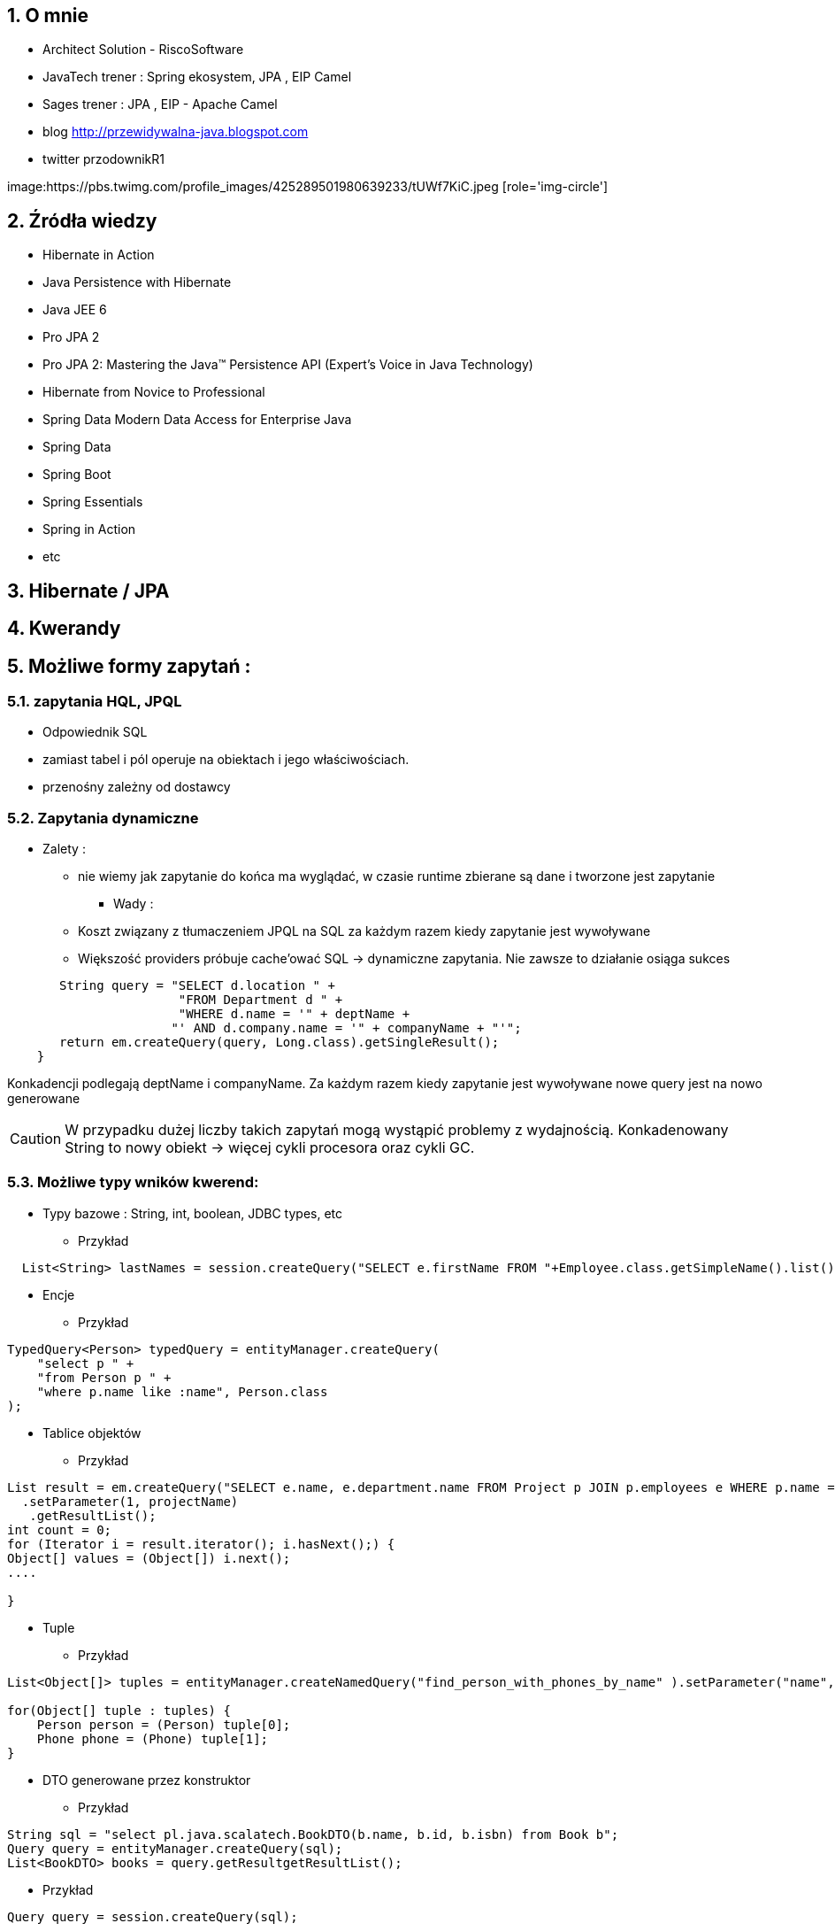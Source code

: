 :numbered:
:icons: font
:pagenums:
:imagesdir: img
:iconsdir: ./icons
:stylesdir: ./styles
:scriptsdir: ./js

:image-link: https://pbs.twimg.com/profile_images/425289501980639233/tUWf7KiC.jpeg
ifndef::sourcedir[:sourcedir: ./src/main/java/]
ifndef::resourcedir[:resourcedir: ./src/main/resources/]
ifndef::imgsdir[:imgsdir: ./../img]
:source-highlighter: coderay


== O mnie
* Architect Solution - RiscoSoftware 
* JavaTech trener : Spring ekosystem, JPA , EIP Camel 
* Sages trener : JPA , EIP - Apache Camel 
* blog link:http://przewidywalna-java.blogspot.com[]
* twitter przodownikR1

image:{image-link} [role='img-circle']

== Źródła wiedzy 
 - Hibernate in Action
 - Java Persistence with Hibernate
 - Java JEE 6
 - Pro JPA 2
 - Pro JPA 2: Mastering the Java(TM) Persistence API (Expert's Voice in Java Technology)
 - Hibernate from Novice to Professional 
 - Spring Data Modern Data Access for Enterprise Java
 - Spring Data
 - Spring Boot
 - Spring Essentials
 - Spring in Action
 - etc 

== Hibernate / JPA


== Kwerandy

== Możliwe formy zapytań : 
===  zapytania HQL, JPQL
**  Odpowiednik SQL
** zamiast tabel i pól operuje na obiektach i jego właściwościach.
** przenośny zależny od dostawcy

=== Zapytania dynamiczne

* Zalety :

*** nie wiemy jak zapytanie do końca ma wyglądać, w czasie runtime zbierane są dane i tworzone jest zapytanie


** Wady : 

*** Koszt związany z tłumaczeniem JPQL na SQL za każdym razem kiedy zapytanie jest wywoływane
*** Większość providers próbuje cache'ować SQL -> dynamiczne zapytania. Nie zawsze to działanie osiąga sukces

[source,java]
----
       String query = "SELECT d.location " + 
                       "FROM Department d " + 
                       "WHERE d.name = '" + deptName +  
                      "' AND d.company.name = '" + companyName + "'"; 
       return em.createQuery(query, Long.class).getSingleResult(); 
    } 
 
----

Konkadencji podlegają deptName i companyName. Za każdym razem kiedy zapytanie jest wywoływane nowe query jest na nowo generowane

CAUTION: W przypadku dużej liczby takich zapytań mogą wystąpić problemy z wydajnością. Konkadenowany String to nowy obiekt -> więcej cykli procesora oraz cykli GC.


=== Możliwe typy wników kwerend: 

** Typy bazowe : String, int, boolean, JDBC types, etc

*** Przykład

[source,java]
----
  List<String> lastNames = session.createQuery("SELECT e.firstName FROM "+Employee.class.getSimpleName().list();
----

** Encje

*** Przykład

[source,java]
----
TypedQuery<Person> typedQuery = entityManager.createQuery(
    "select p " +
    "from Person p " +
    "where p.name like :name", Person.class
);

----

** Tablice objektów

*** Przykład

[source,java]
----
List result = em.createQuery("SELECT e.name, e.department.name FROM Project p JOIN p.employees e WHERE p.name = ?1 ORDER BY e.name")
  .setParameter(1, projectName)
   .getResultList();
int count = 0;
for (Iterator i = result.iterator(); i.hasNext();) {
Object[] values = (Object[]) i.next();
....

}
----

** Tuple

*** Przykład

[source,java]
----


List<Object[]> tuples = entityManager.createNamedQuery("find_person_with_phones_by_name" ).setParameter("name", "J%").getResultList();

for(Object[] tuple : tuples) {
    Person person = (Person) tuple[0];
    Phone phone = (Phone) tuple[1];
}


----

** DTO generowane przez konstruktor

*** Przykład

[source,java]
----
String sql = "select pl.java.scalatech.BookDTO(b.name, b.id, b.isbn) from Book b";
Query query = entityManager.createQuery(sql);
List<BookDTO> books = query.getResultgetResultList();

----


*** Przykład 

[source,java]
----

Query query = session.createQuery(sql);

----

=== Criteria API


=== native SQL


=== Hibernate Criteria

** Przykład

[source,java]
----
Criteria criteria = session.createCriteria(Employee.class);
criteria.add(Restrictions.eq("department.name", "account"));
List list = criteria.list();
----

== SELECT

SELECT <select_expression>
FROM <from_clause>
[WHERE <conditional_expression>]
[ORDER BY <order_by_clause>]

== Projekcja / Projection

 - zwracanie tylko interesujących użytkownika zapytań
 - redukcja użycia pamięci 
 - zwiększona szybkość wykonania
 - zwiększona szybkość przetwarzania
 
 
** Przykład
 
[source,java]
----
String sql = "select b.name from Book b";

sql = "select b.id, b.name , b.isbn from Book c";

Query query = entityManager.createQuery(sql);
List<Object[]> books = query.getResultList();

----


=== SQL result-mapping

** Przykład

[source,java]
----
org.hibernate.SQLQuery query = session.createSQLQuery("select {i.*} from ITEM {i}").addEntity("i", Item.class);
----

=== Projekcja z użyciem konstruktora
 
** Przykład 
 
[source,java]
----

String sql = "select pl.java.scalatech.BookDTO(b.name, b.id, b.isbn) from Book b";
Query query = entityManager.createQuery(sql);
List<BookDTO> books = query.getResultgetResultList();

---- 
 
== Restriction /  where –  zawężamy

** Przykład

[source,java]
----
String sql = "from Book where name="Qua vadis";
sql = "from Book where name like '%Qu'";
sql = "from Book where price > 40";

Query query = session.createQuery(sql);
List<Book> books = query.getResultList();

----
=== Like

** Przykład

[source,java]
----
try {
Query query = em.createQuery(
"select p from Person p where firstName like '%a%'"
);
Person person = (Person) query.getSingleResult();
// ...
} catch (NonUniqueResultException ex) {
// ...
}
----

== Zwiększanie wydajności poprzez agregacje po stronie bazy

== Natywna kwerenda SQL

** Przykład 1

[source,java]
----
SQLQuery sqlQuery = session.createSQLQuery("SELECT * FROM product");
List<Object[]> list = sqlQuery.list();
for(Object[] object : list){
System.out.println("\nId: " + object[0]);
System.out.println("Name: " + object[1]);
System.out.println("Price: " + object[2]);
System.out.println("Category id: " + object[3]);
}

SQLQuery sqlQuery = session.createSQLQuery("SELECT id, name, price,
category_id FROM product");
sqlQuery.addScalar("id", new org.hibernate.type.LongType());
sqlQuery.addScalar("name", new org.hibernate.type.StringType());
sqlQuery.addScalar("price", new org.hibernate.type.DoubleType());
sqlQuery.addScalar("category_id", new
org.hibernate.type.LongType());
sqlQuery.setResultTransformer(Transformers.ALIAS_TO_ENTITY_MAP);
List list = sqlQuery.list();

List<Object[]> persons = entityManager.createNativeQuery(
    "SELECT * FROM person" )
.getResultList();

----
** Przykład 2

[source,java]
----
SQLQuery sqlQuery = session.createSQLQuery("SELECT * FROM category");
sqlQuery.addEntity(Category.class);
List<Category> list = sqlQuery.list();
for(Category category: list){
System.out.println("\nCategory id: " + category.getId());
System.out.println("Category name: " + category.getName());
}
----

** Przykład 3

[source,java]
----
  List<String> lastNames = session.createQuery("SELECT e.firstName FROM "+Employee.class.getSimpleName()
  + " e  e.company c join c.depts d WHERE d.name = :name")
  .setParameter("name", "JAVA").list();
  og.info("lastNames {}",lastNames);
----

=== Natywne / NATIVE

** Przykład

[source,java]
----
List<Object[]> persons = entityManager.createNativeQuery(
    "SELECT id, name FROM person" )
.getResultList();

for(Object[] person : persons) {
    BigInteger id = (BigInteger) person[0];
    String name = (String) person[1];
}
----



== HQL kwerendy

** Przykład

[source,java]
----
Query query = session.createQuery("FROM Category");
List<Category> list = query.list();
System.out.println("Category size: " + list.size());

Query query = session.createQuery("FroM Category, Product");
List list = query.list();
System.out.println("Result size: " + list.size());

Query query = session.createQuery("SELECT id, name from Category");
List list = query.list();
System.out.println("Result size: " + list.size());

----

=== JPA natywne kwerendy

** Przykład

[source,java]
----

List<Person> persons = entityManager.createNativeQuery("SELECT * FROM person", Person.class ).getResultList();

----

=== Natywne kwerendy z aliasami

** Przykład

[source,java]
----
List<Object> entities = session.createSQLQuery(
    "SELECT {pr.*}, {pt.*} " +
    "FROM person pr, partner pt " +
    "WHERE pr.name = pt.name" )
.addEntity( "pr", Person.class)
.addEntity( "pt", Partner.class)
.list();
----


== Zapytania nazywane / NamedQuery

W celu wygodniejszego używania oraz większej wydajności korzysta się tzw nazwanych zapytań.

**Persistence Provider** bedzię konwertował named query z JPQL do SQL podczas deploymentu i będzie cache'ował 'później'.Konkadenacja będzie miała tylko narzut podczas deploymentu. 

** prekompilacja
** powiązanie z encją
** sprawdzane podczas deployment'u
** łatwiejsze do przeczytania i utrzymania
** zysk wydajnościowy 
(( model programowy


CAUTION: Unikalne w ramach  **Persistence Unit** 




 *@NamedQuery* : pojedyńcze natywne zapytanie
 *@NamedQueries* : agregacja kilku natywnych zapytań

** Przykład

[source,java]
----
@NamedQuery(name="getCategoryNameByName", query="FROM Category c WHERE c.name=:name")

session.getNamedQuery("getCategoryNameByName");

@NamedQueries(
{
@NamedQuery(
name="getCategoryNameByName",
query="FROM Category c WHERE c.name=:name"
),
@NamedQuery(
name="getCategoryNameById",
query="FROM Category c WHERE c.id=:id"
),
}
)

----

IMPORTANT: Zapytania nazwane umieszcza się na klasie encyjnej

** Przykład

[source,java]
----

@NamedQueries({
@NamedQuery(name="Company.findAll",query="SELECT c FROM Company c"),
@NamedQuery(name="Company.findByPrimaryKey", query="SELECT c FROM Company c WHERE c.id = :id")})
Query q = entityManager.getNamedQuery("Company.findAll");

----

===  Natywne w konfiguracja z JOIN

** Przykład

[source,java]
----


@NamedNativeQuery(
    name = "find_person_with_phones_by_name",
    query =
        "SELECT " +
        "   pr.id AS \"pr.id\", " +
        "   pr.name AS \"pr.name\", " +
        "   pr.nickName AS \"pr.nickName\", " +
        "   pr.address AS \"pr.address\", " +
        "   pr.createdOn AS \"pr.createdOn\", " +
        "   pr.version AS \"pr.version\", " +
        "   ph.id AS \"ph.id\", " +
        "   ph.person_id AS \"ph.person_id\", " +
        "   ph.number AS \"ph.number\", " +
        "   ph.type AS \"ph.type\" " +
        "FROM person pr " +
        "JOIN phone ph ON pr.id = ph.person_id " +
        "WHERE pr.name LIKE :name",
    resultSetMapping = "person_with_phones"
)
 @SqlResultSetMapping(
     name = "person_with_phones",
     entities = {
         @EntityResult(
             entityClass = Person.class,
             fields = {
                 @FieldResult( name = "id", column = "pr.id" ),
                 @FieldResult( name = "name", column = "pr.name" ),
                 @FieldResult( name = "nickName", column = "pr.nickName" ),
                 @FieldResult( name = "address", column = "pr.address" ),
                 @FieldResult( name = "createdOn", column = "pr.createdOn" ),
                 @FieldResult( name = "version", column = "pr.version" ),
             }
         ),
         @EntityResult(
             entityClass = Phone.class,
             fields = {
                 @FieldResult( name = "id", column = "ph.id" ),
                 @FieldResult( name = "person", column = "ph.person_id" ),
                 @FieldResult( name = "number", column = "ph.number" ),
                 @FieldResult( name = "type", column = "ph.type" ),
             }
         )
     }
 ),


----
=== Zapytania nazywane podejście programistyczne

** Przykład

[source,java]
----
Query findPersonQuery = em.createQuery("select p from Person p");
em.getEntityManagerFactory().addNamedQuery("personQuery", findPersonQuery);
Query query =
em.createNamedQuery("personQuery");
----


=== Tuple

** Przykład

[source,java]
----


List<Object[]> tuples = entityManager.createNamedQuery("find_person_with_phones_by_name" ).setParameter("name", "J%").getResultList();

for(Object[] tuple : tuples) {
    Person person = (Person) tuple[0];
    Phone phone = (Phone) tuple[1];
}

----

== FROM

** Przykład

[source,java]
----

String sql = "from Book";
sql = "from Book b";
sql = "from Book as book";
sql = "pl.java.scalatech.Book";

Query query = session.createQuery(sql);
List<Book> books = query.getResultgetResultList();

----

** Przykład

[source,java]
----

Query query = entityManager.createQuery(
    "select p " +
    "from Person p " +
    "where p.name like :name"
);

TypedQuery<Person> typedQuery = entityManager.createQuery(
    "select p " +
    "from Person p " +
    "where p.name like :name", Person.class
);

----

=== Native

** Przykład

[source,java]
----

@NamedQueries(
    @NamedQuery(
        name = "get_person_by_name",
        query = "select p from Person p where name = :name"
    )
)

Query query = entityManager.createNamedQuery( "get_person_by_name" );

TypedQuery<Person> typedQuery = entityManager.createNamedQuery(
    "get_person_by_name", Person.class
);


----


=== Hint

** Przykład

[source,java]
----


Query query = entityManager.createQuery(
    "select p " +
    "from Person p " +
    "where p.name like :name" )
// timeout - in milliseconds
.setHint( "javax.persistence.query.timeout", 2000 )
// flush only at commit time
.setFlushMode( FlushModeType.COMMIT );

----



==== javax.persistence.query.timeout

** definujemy timeout dla kwerendy

   
==== javax.persistence.fetchgraph

** definujemy EntityGraph
   

==== org.hibernate.cacheMode

** definujemy rodzaj buforowania
   
==== org.hibernate.cacheable

** definujemy czy kewrenda ma być buforowana
   
==== org.hibernate.cacheRegion

** definujemy nazwę regionu bufora
 
==== org.hibernate.comment

** oznaczamy opisowo daną kwerende
   
==== org.hibernate.fetchSize

** definujemy fetchSize

==== org.hibernate.flushMode

** definujemy flushMode dla kwerendy
    
==== org.hibernate.readOnly

** definujemy czy interesujący nas obiekt  ma być tylko do odczytu 


=== Timestamp

** Przykład

[source,java]
----

   Query query = entityManager.createQuery(
    "select p " +
    "from Person p " +
    "where p.createdOn > :timestamp" )
    .setParameter( "timestamp", timestamp, TemporalType.DATE );
----

=== Konkadenacja

** Przykład

[source,java]
---- 
String name = entityManager.createQuery(
    "select 'Customer ' || p.name " +
    "from Person p " +
    "where p.id = 1", String.class )
.getSingleResult();
----

=== Porównania

** Przykład

[source,java]
----


// numeric comparison
List<Call> calls = entityManager.createQuery(
    "select c " +
    "from Call c " +
    "where c.duration < 30 ", Call.class )
.getResultList();

// string comparison
List<Person> persons = entityManager.createQuery(
    "select p " +
    "from Person p " +
    "where p.name like 'John%' ", Person.class )
.getResultList();

// datetime comparison
List<Person> persons = entityManager.createQuery(
    "select p " +
    "from Person p " +
    "where p.createdOn > '1950-01-01' ", Person.class )
.getResultList();

// enum comparison
List<Phone> phones = entityManager.createQuery(
    "select p " +
    "from Phone p " +
    "where p.type = 'MOBILE' ", Phone.class )
.getResultList();

// boolean comparison
List<Payment> payments = entityManager.createQuery(
    "select p " +
    "from Payment p " +
    "where p.completed = true ", Payment.class )
.getResultList();

// boolean comparison
List<Payment> payments = entityManager.createQuery(
    "select p " +
    "from Payment p " +
    "where type(p) = WireTransferPayment ", Payment.class )
.getResultList();

// entity value comparison
List<Object[]> phonePayments = entityManager.createQuery(
    "select p " +
    "from Payment p, Phone ph " +
    "where p.person = ph.person ", Object[].class )
.getResultList();


----



=== Like

** Przykład

[source,java]
----

Query query = entityManager.createQuery(
    "select p " +
    "from Person p " +
    "where p.name like ?1" )
.setParameter( 1, "J%" );


----

== Kwerenda z wielu podmiotów

** Przykład 1

[source,java]
----

List<Object[]> persons = entityManager.createQuery(
    "select distinct pr, ph " +
    "from Person pr, Phone ph " +
    "where ph.person = pr and ph is not null", Object[].class)
.getResultList();

List<Person> persons = entityManager.createQuery(
    "select distinct pr1 " +
    "from Person pr1, Person pr2 " +
    "where pr1.id <> pr2.id " +
    "  and pr1.address = pr2.address " +
    "  and pr1.createdOn < pr2.createdOn", Person.class )
.getResultList();


----


** Przykład 2

[source,java]
----


public class CallStatistics {

    private final long count;
    private final long total;
    private final int min;
    private final int max;
    private final double abg;

    public CallStatistics(long count, long total, int min, int max, double abg) {
        this.count = count;
        this.total = total;
        this.min = min;
        this.max = max;
        this.abg = abg;
    }

    //Getters and setters omitted for brevity
}

CallStatistics callStatistics = entityManager.createQuery(
    "select new org.hibernate.userguide.hql.CallStatistics(" +
    "    count(c), " +
    "    sum(c.duration), " +
    "    min(c.duration), " +
    "    max(c.duration), " +
    "    avg(c.duration)" +
    ")  " +
    "from Call c ", CallStatistics.class )
.getSingleResult();


----

== Dynamiczna instancja - przykład 

** Przykład 

[source,java]
----


List<List> phoneCallDurations = entityManager.createQuery(
    "select new list(" +
    "    p.number, " +
    "    c.duration " +
    ")  " +
    "from Call c " +
    "join c.phone p ", List.class )
.getResultList();


----

== Dynamiczna mapa - przykład

** Przykład

[source,java]
----


List<Map> phoneCallTotalDurations = entityManager.createQuery(
    "select new map(" +
    "    p.number as phoneNumber , " +
    "    sum(c.duration) as totalDuration, " +
    "    avg(c.duration) as averageDuration " +
    ")  " +
    "from Call c " +
    "join c.phone p ", Map.class )
.getResultList();


----


== Where

** Przykład

[source,java]
----
SELECT DISTINCT d FROM Department d, Employee e WHERE d = e.department
----


== Parametryzacja

** Przykład

[source,java]
----
Query query = em.createQuery("select i from Item i where i.auctionEnd > :endDate").setParameter("endDate", tomorrowDate, TemporalType.TIMESTAMP);
----



NOTE: Zabezpiecza przed  SQL injection 

== Wstawienie przez kwerende

** Przykład

[source,java]
----

int insertedEntities = session.createQuery(
    "insert into Partner (id, name) " +
    "select p.id, p.name " +
    "from Person p ")
.executeUpdate();


----

=== Dopasowane operacje : Insert, Update , Delete

** Przykład

[source,java]
----


@Entity
@Table(name = "CHAOS")
@SQLInsert( sql = "INSERT INTO CHAOS(size, name, nickname, id) VALUES(?,upper(?),?,?)")
@SQLUpdate( sql = "UPDATE CHAOS SET size = ?, name = upper(?), nickname = ? WHERE id = ?")
@SQLDelete( sql = "DELETE CHAOS WHERE id = ?")
@SQLDeleteAll( sql = "DELETE CHAOS")
@Loader(namedQuery = "chaos")
@NamedNativeQuery(name = "chaos", query="select id, size, name, lower( nickname ) as nickname from CHAOS where id= ?", resultClass = Chaos.class)
public class Chaos {
    @Id
    private Long id;
    private Long size;
    private String name;
    private String nickname;


----

=== Przykrywanie operacji na kolecjach przez adnotacje

** Przykład

[source,java]
----

@OneToMany
@JoinColumn(name = "chaos_fk")
@SQLInsert( sql = "UPDATE CASIMIR_PARTICULE SET chaos_fk = ? where id = ?")
@SQLDelete( sql = "UPDATE CASIMIR_PARTICULE SET chaos_fk = null where id = ?")
private Set<CasimirParticle> particles = new HashSet<CasimirParticle>();
----

== UPDATE

** Przykład

[source,java]
----

int updatedEntities = entityManager.createQuery("update Person p set p.name = :newName where p.name = :oldName" )
 .setParameter( "oldName", oldName )
 .setParameter( "newName", newName )
 .executeUpdate();

----

=== Bulk update

** Przykład

[source,java]
----
@TransactionAttribute(TransactionAttributeType.REQUIRES_NEW)
public void setManager(Department dept, Employee manager) {
em.createQuery("UPDATE Employee e " +"SET e.manager = :name " + "WHERE e.department = :dept")
.setParameter("name", "przodownik")
.setParameter("dept", "JAVA")
.executeUpdate();
}
----

== Delete

** Przykład

[source,java]
----
int deletedEntities = entityManager.createQuery("delete Person p where p.name = :name" ).setParameter( "name", name ).executeUpdate();

----

[source,java]
----
Query query=session.createQuery("delete from Employee where status=:status");
query.setString("status", "fired");
int rowsDeleted=query.executeUpdate();
----


== Distinct

** Przykład

[source,java]
----
SELECT DISTINCT mag FROM Magazine AS mag JOIN mag.articles AS art WHERE art.published = FALSE
----

== Between

** Przykład

[source,java]
----


List<Person> persons = entityManager.createQuery(
    "select p " +
    "from Person p " +
    "join p.phones ph " +
    "where p.id = 1L and index(ph) between 0 and 3", Person.class )
.getResultList();

List<Person> persons = entityManager.createQuery(
    "select p " +
    "from Person p " +
    "where p.createdOn between '1999-01-01' and '2001-01-02'", Person.class )
.getResultList();

List<Call> calls = entityManager.createQuery(
    "select c " +
    "from Call c " +
    "where c.duration between 5 and 20", Call.class )
.getResultList();

List<Person> persons = entityManager.createQuery(
    "select p " +
    "from Person p " +
    "where p.name between 'H' and 'M'", Person.class )
.getResultList();


----

== IS [NOT] EMPTY

** Przykład

[source,java]
----
ist<Person> persons = entityManager.createQuery(
    "select p " +
    "from Person p " +
    "where p.phones is empty", Person.class )
.getResultList();

List<Person> persons = entityManager.createQuery(
    "select p " +
    "from Person p " +
    "where p.phones is not empty", Person.class )
.getResultList();
----

== [NOT] MEMBER [OF]

** Przykład

[source,java]
----
List<Person> persons = entityManager.createQuery(
    "select p " +
    "from Person p " +
    "where 'Home address' member of p.addresses", Person.class )
.getResultList();

List<Person> persons = entityManager.createQuery(
    "select p " +
    "from Person p " +
    "where 'Home address' not member of p.addresses", Person.class )
.getResultList();
----

== Podzapytania

** Przykład

[source,java]
----
SELECT b FROM Book b WHERE b.price = (SELECT MAX(emp.salary) FROM Employee emp)
----

== IN

** Przykład

[source,java]
----
SELECT  FROM Person p WHERE p.sex IN ('MALE', 'FEMALE')
----

== Operacje na kolekcjach

[source,java]
----
SELECT e FROM Company c  WHERE c.products IS NOT EMPTY
SELECT e FROM Company c WHERE :project MEMBER OF c.products

----

== Sortowanie

** Przykład 1

[source,java]
----
String sql = "from Book b order by b.name asc";
Query query = entityManager.createQuery(sql);
List<Book> books = query.getResultList();

----

** Przykład 2

[source,java]
----

List<Person> persons = entityManager.createQuery(
    "select p " +
    "from Person p " +
    "order by p.name", Person.class )
.getResultList();

List<Object[]> personTotalCallDurations = entityManager.createQuery(
    "select p.name, sum( c.duration ) as total " +
    "from Call c " +
    "join c.phone ph " +
    "join ph.person p " +
    "group by p.name " +
    "order by total", Object[].class )
.getResultList();


----


== Agregacje

=== AVG

** Przykład

[source,java]
----
Object[] callStatistics = entityManager.createQuery(
    "select " +
    "    count(c), " +
    "    sum(c.duration), " +
    "    min(c.duration), " +
    "    max(c.duration), " +
    "    avg(c.duration)  " +
    "from Call c ", Object[].class )
.getSingleResult();
----

=== COUNT

** Przykład

[source,java]
----
Long phoneCount = entityManager.createQuery(
    "select count( distinct c.phone ) " +
    "from Call c ", Long.class )
.getSingleResult();


List<Object[]> callCount = entityManager.createQuery(
    "select p.number, count(c) " +
    "from Call c " +
    "join c.phone p " +
    "group by p.number", Object[].class )
.getResultList();

----

=== MAX

** Przykład

[source,java]
----
SELECT d, COUNT(e), MAX(e.salary), AVG(e.salary) FROM Department d JOIN d.employees e GROUP BY d HAVING COUNT(e) >= 5

----
=== MIN

=== SUM

== GROUP BY

** Przykład 1

[source,java]
----
SELECT d.name, COUNT(e)
FROM Department d JOIN d.employees e
GROUP BY d.name
----

** Przyklad 2

[source,java]
----



Long totalDuration = entityManager.createQuery(
    "select sum( c.duration ) " +
    "from Call c ", Long.class )
.getSingleResult();

List<Object[]> personTotalCallDurations = entityManager.createQuery(
    "select p.name, sum( c.duration ) " +
    "from Call c " +
    "join c.phone ph " +
    "join ph.person p " +
    "group by p.name", Object[].class )
.getResultList();

//It's even possible to group by entities!
List<Object[]> personTotalCallDurations = entityManager.createQuery(
    "select p, sum( c.duration ) " +
    "from Call c " +
    "join c.phone ph " +
    "join ph.person p " +
    "group by p", Object[].class )
.getResultList();


----


== HAVING

** Przykład

[source,java]
----

List<Object[]> personTotalCallDurations = entityManager.createQuery(
    "select p.name, sum( c.duration ) " +
    "from Call c " +
    "join c.phone ph " +
    "join ph.person p " +
    "group by p.name " +
    "having sum( c.duration ) > 1000", Object[].class )
.getResultList();
----




== Stronicowanie

** Przykład

[source,java]
----
String sql = "from Book";
Query query = entityManager.createQuery(sql);
query.setFirstResult(10);
query.setMaxResults(25);
List<Book> books = query.getResultList();
----

== Pobieranie pojedyńczego wyniku

** Przykład

[source,java]
----
String sql = "from Book b where b.id=:id";
Query query = entityManager.createQuery(sql);
query.setLong("id", 1);
Book book = (Book)query.getSingleResult();
----

WARNING:  **org.hibernate.NonUniqueResultException** gdy metoda zwróci więcej niż jedne obiekt

NOTE: Zwraca pojedyńczy obiekt lub **null** jeśli takiego obiektu nie ma w bazie
 
[source,java]
----
String hql = "from Product where price > 21.0";
Query query = session.createQuery(hql);
query.setMaxResults(1);
Product product = (Product) query.uniqueResult();
----
 

== JOIN

** Przykład 1

[source,java]
----
SELECT d  FROM Employee e JOIN e.department d
----

** Przykład 2

[source,java]
----

List<Person> persons = entityManager.createQuery(
    "select distinct pr " +
    "from Person pr " +
    "join pr.phones ph " +
    "where ph.type = :phoneType", Person.class )
.setParameter( "phoneType", PhoneType.MOBILE )
.getResultList();

// same query but specifying join type as 'inner' explicitly
List<Person> persons = entityManager.createQuery(
    "select distinct pr " +
    "from Person pr " +
    "inner join pr.phones ph " +
    "where ph.type = :phoneType", Person.class )
.setParameter( "phoneType", PhoneType.MOBILE )
.getResultList();


----

=== Join niejawny


** Przykład

[source,java]
----
SELECT p.number FROM Employee e, Phone p WHERE e = p.employee AND e.department.name = 'JAVA' AND p.type = 'MOBILE'
----

=== Wielokrotny Join

** Przykład

[source,java]
----
SELECT DISTINCT p FROM Department d JOIN d.employees e JOIN e.projects p
----

== JOIN LEFT

** Przykład

[source,java]
----

List<Person> persons = entityManager.createQuery(
    "select distinct pr " +
    "from Person pr " +
    "left join pr.phones ph " +
    "where ph is null " +
    "   or ph.type = :phoneType", Person.class )
.setParameter( "phoneType", PhoneType.LAND_LINE )
.getResultList();

// functionally the same query but using the 'left outer' phrase
List<Person> persons = entityManager.createQuery(
    "select distinct pr " +
    "from Person pr " +
    "left outer join pr.phones ph " +
    "where ph is null " +
    "   or ph.type = :phoneType", Person.class )
.setParameter( "phoneType", PhoneType.LAND_LINE )
.getResultList();


List<Object[]> personsAndPhones = session.createQuery(
    "select pr.name, ph.number " +
    "from Person pr " +
    "left join pr.phones ph with ph.type = :phoneType " )
.setParameter( "phoneType", PhoneType.LAND_LINE )
.list();



----

== JOIN FETCH

** Przykład

[source,java]
----

List<Person> persons = entityManager.createQuery(
    "select distinct pr " +
    "from Person pr " +
    "left join fetch pr.phones ", Person.class )
.getResultList();
----

== Wyrażenie IN

** Przykład 1

[source,java]
----
SELECT e FROM Employee e WHERE e.phones.type IN ('MOBILE', 'HOME')

----

** Przykład 2

[source,java]
----
SELECT e FROM Employee e WHERE e.department IN (SELECT DISTINCT d
 FROM Department d JOIN d.employees de JOIN de.projects p
 WHERE p.name LIKE 'VA%')

----


== JPQL wspieranie standardów

=== CONCAT - łącznie dwóch lub większej ilości stringów

** Przykład

[source,java]
----


List<String> callHistory = entityManager.createQuery(
    "select concat( p.number, ' : ' ,c.duration ) " +
    "from Call c " +
    "join c.phone p", String.class )
.getResultList();


----

=== SUBSTRING - wycinanie cześci stringa z danego ciągu znaków

** Przykład

[source,java]
----


List<String> prefixes = entityManager.createQuery(
    "select substring( p.number, 0, 2 ) " +
    "from Call c " +
    "join c.phone p", String.class )
.getResultList();


----

=== UPPER - zamiana na duże litery

** Przykład

[source,java]
----
List<String> names = entityManager.createQuery(
    "select upper( p.name ) " +
    "from Person p ", String.class )
.getResultList();
----

=== LOWER - zamiana na małe litery

** Przykład

[source,java]
----
List<String> names = entityManager.createQuery(
    "select lower( p.name ) " +
    "from Person p ", String.class )
.getResultList();
----
=== TRIM - usuwanie białych znaków
 
** Przykład 
 
[source,java]
----
List<String> names = entityManager.createQuery(
    "select trim( p.name ) " +
    "from Person p ", String.class )
.getResultList();
----
=== LENGTH - obliczanie długości ciągu znaków
 
** Przykład
 
[source,java]
----

List<Integer> lengths = entityManager.createQuery(
    "select length( p.name ) " +
    "from Person p ", Integer.class )
.getResultList();

----


=== ABS - obliczanie wartości absolutnej

** Przykład
 
[source,java]
----

List<Integer> abs = entityManager.createQuery(
    "select abs( c.duration ) " +
    "from Call c ", Integer.class )
.getResultList();

----

=== MOD - obliczanie reszty z dzielenia

** Przykład
 
[source,java]
----

List<Integer> mods = entityManager.createQuery(
    "select mod( c.duration, 10 ) " +
    "from Call c ", Integer.class )
.getResultList();

----


=== SQRT - pierwiastek

** Przykład
 
[source,java]
----

List<Double> sqrts = entityManager.createQuery(
    "select sqrt( c.duration ) " +
    "from Call c ", Double.class )
.getResultList();

----


=== CURRENT_DATE - bieżaca data

** Przykład

[source,java]
----

List<Call> calls = entityManager.createQuery(
    "select c " +
    "from Call c " +
    "where c.timestamp = current_date", Call.class )
.getResultList();



----


=== CURRENT_TIME - bieżacy czas
 
** Przykład
 
[source,java]
----

List<Call> calls = entityManager.createQuery(
    "select c " +
    "from Call c " +
    "where c.timestamp = current_time", Call.class )
.getResultList();

----

=== CURRENT_TIMESTAMP - bieżaca data i czas z milisek

** Przykład

[source,java]
----

List<Call> calls = entityManager.createQuery(
    "select c " +
    "from Call c " +
    "where c.timestamp = current_timestamp", Call.class )
.getResultList();

----

== HQL functions


=== CAST - rzutowanie 

** Przykład

[source,java]
----

List<String> durations = entityManager.createQuery(
    "select cast( c.duration as string ) " +
    "from Call c ", String.class )
.getResultList();

----

=== EXTRACT 

** Przykład

[source,java]
----

List<Integer> years = entityManager.createQuery(
    "select extract( YEAR from c.timestamp ) " +
    "from Call c ", Integer.class )
.getResultList();

----
=== YEAR

** Przykład

[source,java]
----
List<Integer> years = entityManager.createQuery(
    "select year( c.timestamp ) " +
    "from Call c ", Integer.class )
.getResultList();

----

=== MONTH
** użycie analogiczne jak w przykładzie wyżej
=== DAY
** użycie analogiczne jak w przykładzie wyżej  
=== HOUR
  ** użycie analogiczne jak w przykładzie wyżej
=== MINUTE
 ** użycie analogiczne jak w przykładzie wyżej
===  SECOND
** użycie analogiczne jak w przykładzie wyżej
 

== Typ encji  

** Przykład

[source,java]
----
List<Payment> payments = entityManager.createQuery(
    "select p " +
    "from Payment p " +
    "where type(p) = CreditCardPayment", Payment.class )
.getResultList();
List<Payment> payments = entityManager.createQuery(
    "select p " +
    "from Payment p " +
    "where type(p) = :type", Payment.class )
.setParameter( "type", WireTransferPayment.class)
.getResultList();
----

== Case

** Przykład

[source,java]
----


List<String> nickNames = entityManager.createQuery(
    "select " +
    "    case p.nickName " +
    "    when 'NA' " +
    "    then '<no nick name>' " +
    "    else p.nickName " +
    "    end " +
    "from Person p", String.class )
.getResultList();

// same as above
List<String> nickNames = entityManager.createQuery(
    "select coalesce(p.nickName, '<no nick name>') " +
    "from Person p", String.class )
.getResultList();

----

== Użycie konstruktora 

** Przykład

[source,java]
----
SELECT NEW pl.java.scalatech.EmployeeReport(e.firstName, e.lastName, e.salary) FROM Employee e
----
